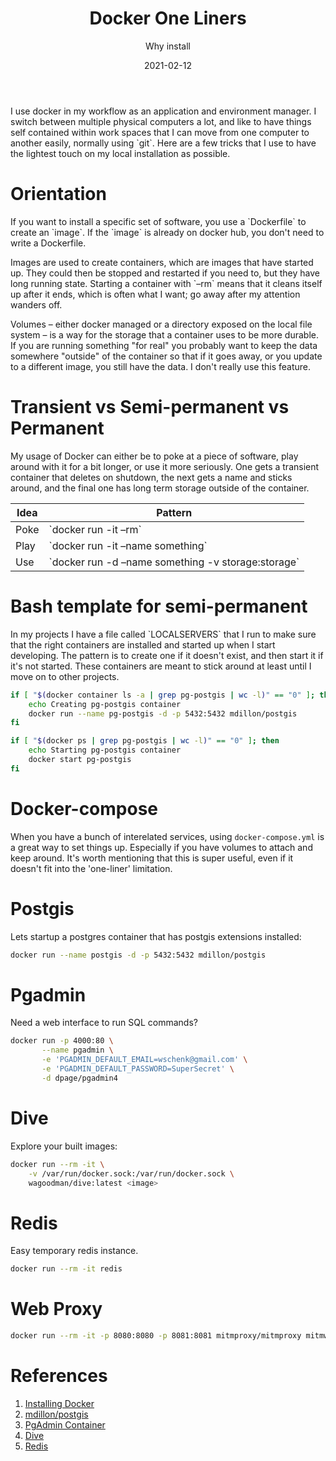 #+title: Docker One Liners
#+subtitle: Why install
#+tags: howto, docker
#+date: 2021-02-12

I use docker in my workflow as an application and environment manager.
I switch between multiple physical computers a lot, and like to have
things self contained within work spaces that I can move from one
computer to another easily, normally using `git`.  Here are a few
tricks that I use to have the lightest touch on my local installation
as possible.

* Orientation

If you want to install a specific set of software, you use a
`Dockerfile` to create an `image`.  If the `image` is already on
docker hub, you don't need to write a Dockerfile.

Images are used to create containers, which are images that have
started up.  They could then be stopped and restarted if you need to,
but they have long running state.  Starting a container with `--rm`
means that it cleans itself up after it ends, which is often what I
want; go away after my attention wanders off.

Volumes -- either docker managed or a directory exposed on the local
file system -- is a way for the storage that a container uses to be
more durable.  If you are running something "for real" you probably
want to keep the data somewhere "outside" of the container so that if
it goes away, or you update to a different image, you still have the
data.  I don't really use this feature.

* Transient vs Semi-permanent vs Permanent

My usage of Docker can either be to poke at a piece of software, play
around with it for a bit longer, or use it more seriously.  One gets a
transient container that deletes on shutdown, the next gets a name and
sticks around, and the final one has long term storage outside of the
container.

| Idea | Pattern                                             |
|------+-----------------------------------------------------|
| Poke | `docker run -it --rm`                               |
| Play | `docker run -it --name something`                   |
| Use  | `docker run -d --name something -v storage:storage` |

* Bash template for semi-permanent

In my projects I have a file called `LOCALSERVERS` that I run to make
sure that the right containers are installed and started up when I
start developing.  The pattern is to create one if it doesn't exist,
and then start it if it's not started.  These containers are meant to
stick around at least until I move on to other projects.

#+begin_src bash
if [ "$(docker container ls -a | grep pg-postgis | wc -l)" == "0" ]; then
    echo Creating pg-postgis container
    docker run --name pg-postgis -d -p 5432:5432 mdillon/postgis
fi

if [ "$(docker ps | grep pg-postgis | wc -l)" == "0" ]; then
    echo Starting pg-postgis container
    docker start pg-postgis
fi
#+end_src

* Docker-compose

When you have a bunch of interelated services, using
=docker-compose.yml= is a great way to set things up.  Especially if you
have volumes to attach and keep around.  It's worth mentioning that
this is super useful, even if it doesn't fit into the 'one-liner'
limitation.

* Postgis

Lets startup a postgres container that has postgis extensions
installed:

#+begin_src bash
  docker run --name postgis -d -p 5432:5432 mdillon/postgis
#+end_src


* Pgadmin

Need a web interface to run SQL commands?

#+begin_src bash
docker run -p 4000:80 \
       --name pgadmin \
       -e 'PGADMIN_DEFAULT_EMAIL=wschenk@gmail.com' \
       -e 'PGADMIN_DEFAULT_PASSWORD=SuperSecret' \
       -d dpage/pgadmin4
#+end_src

* Dive

Explore your built images:

#+begin_src bash
docker run --rm -it \
    -v /var/run/docker.sock:/var/run/docker.sock \
    wagoodman/dive:latest <image>
#+end_src

* Redis

Easy temporary redis instance.

#+begin_src bash
docker run --rm -it redis

#+end_src

* Web Proxy

#+begin_src bash
  docker run --rm -it -p 8080:8080 -p 8081:8081 mitmproxy/mitmproxy mitmweb --web-host 0.0.0.0
#+end_src

* References
1. [[https://docs.docker.com/get-docker/][Installing Docker]]
2. [[https://hub.docker.com/r/mdillon/postgis/][mdillon/postgis]]
3. [[https://www.pgadmin.org/download/pgadmin-4-container/][PgAdmin Container]]
4. [[https://github.com/wagoodman/dive][Dive]]
5. [[https://redis.io/][Redis]]

